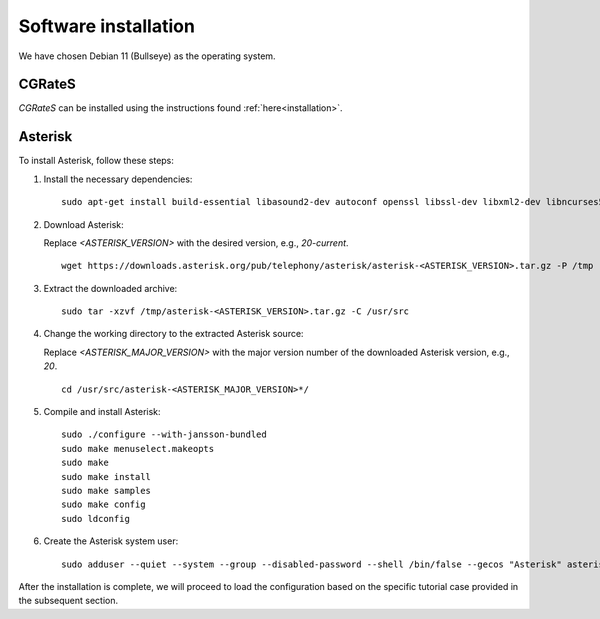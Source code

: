 Software installation
=====================

We have chosen Debian 11 (Bullseye) as the operating system.

CGRateS
-------

*CGRateS* can be installed using the instructions found :ref:`here<installation>`.

Asterisk
--------

To install Asterisk, follow these steps:

1. Install the necessary dependencies:

   ::

      sudo apt-get install build-essential libasound2-dev autoconf openssl libssl-dev libxml2-dev libncurses5-dev uuid-dev sqlite3 libsqlite3-dev pkg-config libedit-dev libjansson-dev

2. Download Asterisk:

   Replace `<ASTERISK_VERSION>` with the desired version, e.g., `20-current`.

   ::

      wget https://downloads.asterisk.org/pub/telephony/asterisk/asterisk-<ASTERISK_VERSION>.tar.gz -P /tmp

3. Extract the downloaded archive:

   ::

      sudo tar -xzvf /tmp/asterisk-<ASTERISK_VERSION>.tar.gz -C /usr/src

4. Change the working directory to the extracted Asterisk source:

   Replace `<ASTERISK_MAJOR_VERSION>` with the major version number of the downloaded Asterisk version, e.g., `20`.

   ::

      cd /usr/src/asterisk-<ASTERISK_MAJOR_VERSION>*/

5. Compile and install Asterisk:

   ::

      sudo ./configure --with-jansson-bundled
      sudo make menuselect.makeopts
      sudo make
      sudo make install
      sudo make samples
      sudo make config
      sudo ldconfig

6. Create the Asterisk system user:

   ::

      sudo adduser --quiet --system --group --disabled-password --shell /bin/false --gecos "Asterisk" asterisk

After the installation is complete, we will proceed to load the configuration based on the specific tutorial case provided in the subsequent section.

.. _Asterisk: http://www.asterisk.org/
